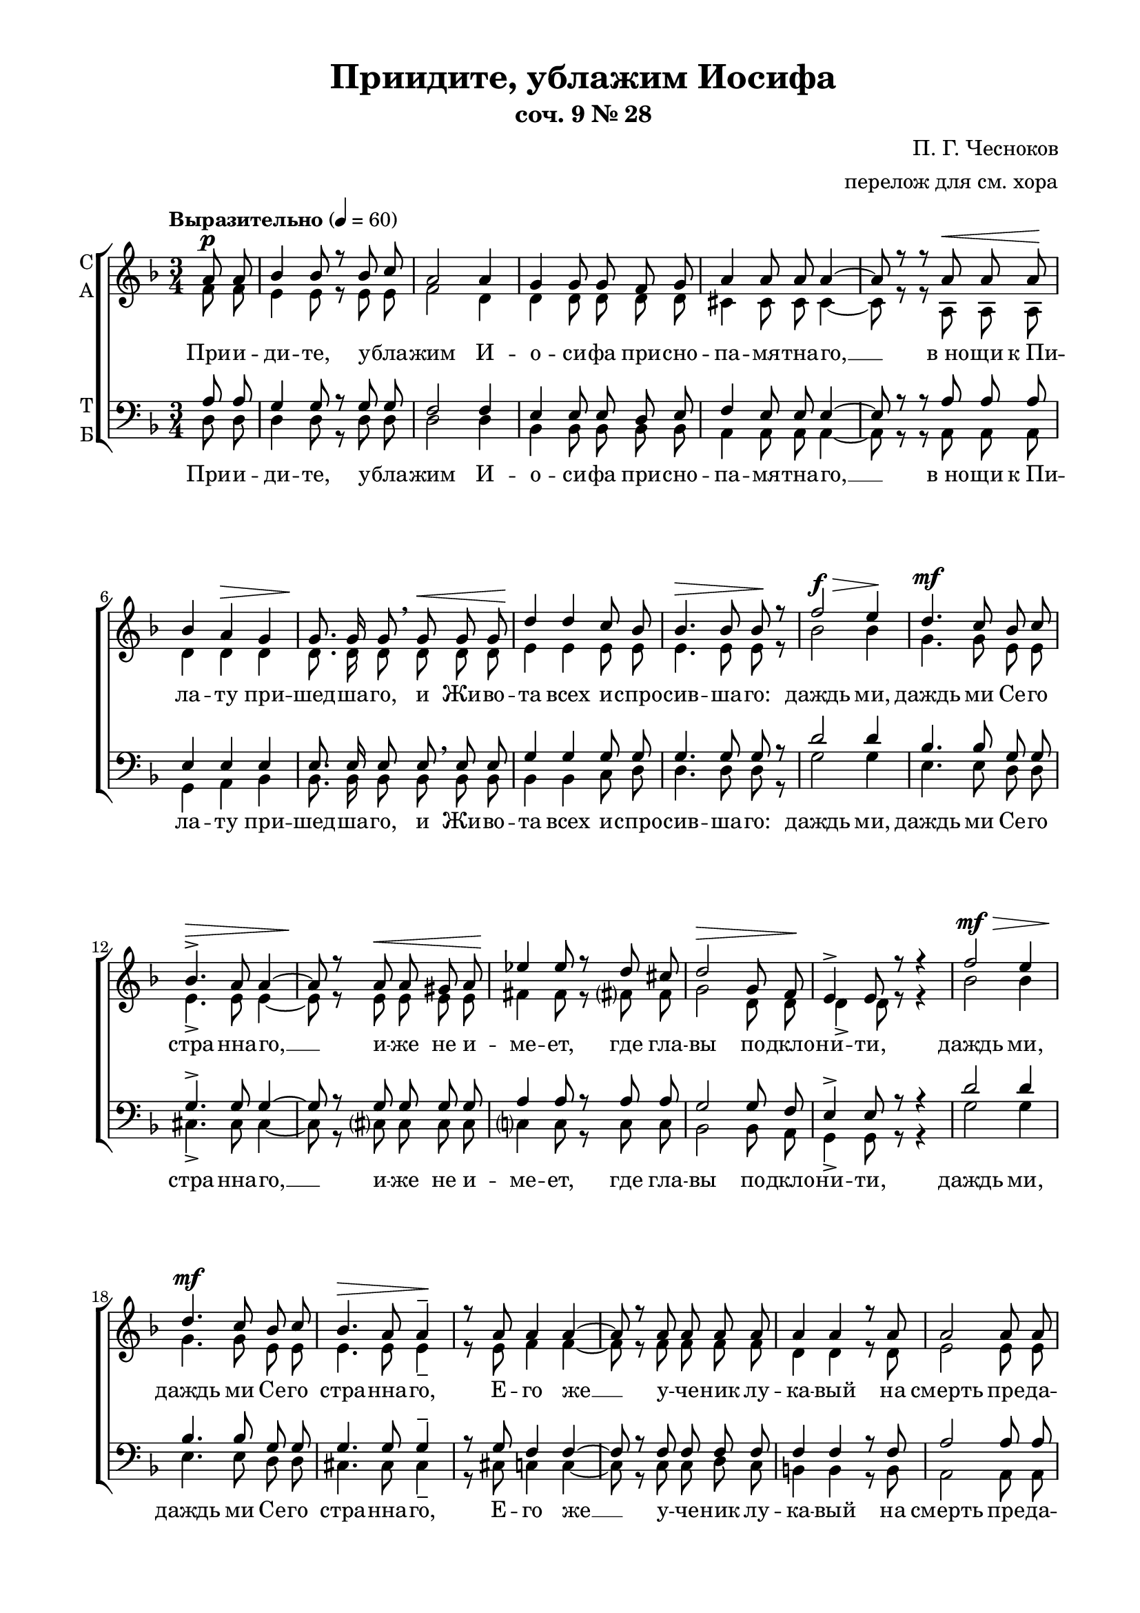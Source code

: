\version "2.18.2"

global = {
  \key d \minor
  \time 3/4
  \autoBeamOff
}

sopvoice = \relative c'' {
  \global
  \dynamicUp
  \partial 4 a8\p a | bes4 bes8 r bes c | a2 a4 | g g8 g f g |
  a4 a8 a a4~ | a8 r r a\< a a\! | bes4 a\> g | g8.\! g16 g8 \breathe g\< g g |
  d'4\! d c8 bes | bes4.\> bes8 bes\! r | f'2\f\> e4\! | d4.\mf c8 bes c |
  bes4.^>\> a8 a4~ | a8\! r a\< a gis a | ees'4\! ees8 r d cis |
  d2\> g,8 f\! | e4^> e8 r r4 | f'2\mf\> e4 | d4.\mf c8 bes c | bes4.\> a8 a4\!^- |
  r8 a a4 a~ | a8 r a a a a | a4 a r8 a | a2 a8 a |
  
  a4~ a8 r8 r4 | bes2\p g4 | d'2\mf bes4 | f'4.\mf e8 d c | bes4.^>\> a8 a4\!^- |
  r8 a a a\< gis a | ees'4\! ees d8 cis | d2 g,8\> f\! | e4~ e8 r r e\< |
  bes'4 bes8\! a g\> f | e4\! e r8 e\< | f4 f8 f\! c'\> bes | a4 a8\! r r e'8\f |
  g2^> d4 | f2^> d8 d | d4~ d8 r d4 | g2\f d4 | f8^> d d4^- \breathe d8\< f |
  e4 e8\! e d d | a4^\markup {\italic rit. }\> a8 a a4~\! | a8 r r4 
  a8^\markup{ \dynamic p \italic "a tempo" } a | a4 a8 a bes c |
  a4. a8 a4 | g g \breathe f8 g | a4 a8 r a a | bes4\> a g\! |
  
  d'4.\mf c8 bes4 | f'2^-\mp\> e4\! | r r d\mf | d4.^\markup {\italic legatissimo} d8 cis d | e4 e8 e b b |
  d2. | e2 b8 b | d2.~\> | d4~ d8\! r\fermata d\mf d |
  c4. bes8 a c | d c bes4 bes\> | bes~ bes8\! r bes\p bes | a4. g8 fis a |
  bes a g4 g\> | g~ g8\! r bes\p bes | a4.\< d8 e f | g^\markup { \dynamic f > }\! e^> f4^> d^> |
  d~ d8 r e\p d | c4 bes8 r c bes | a2\> a4 | a~ a8\pp r \bar "|."

}

altvoice = \relative c' {
  \global
  \partial 4 f8 f | e4 e8 r e e | f2 d4 | d d8 d d d |
  cis4 cis8 cis cis4~ | cis8 r r a a a | d4 d d | d8. d16 d8 d d d |
  e4 e e8 e | e4. e8 e r | bes'2 bes4 g4. g8 e e |
  e4._> e8 e4~ | e8 r e e e e | fis4 fis8 r fis? fis |
  g2 d8 d | d4_> d8 r r4 | bes'2 bes4 | g4. g8 e e | e4. e8 e4_- |
  r8 e f4 f~ | f8 r f f f f | d4 d r8 d | e2 e8 e |
  
  e4~ e8 r r4 | d2 d4 | e2 e4 | bes'4. bes8 g g | e4._> e8 e4_- |
  r8 e e e e e | fis4 fis fis8 fis | g2 d8 d | d4~ d8 r r d |
  d4 d8 d d d | d4 d r8 d | d4 d8 d d d | d4 cis8 r r a' |
  bes2_> bes4 | a2_> f8 f | e4~ e8 r f4 | bes2 bes4 | a8_> f f4_- f8 a |
  gis4 gis8 gis e e | a4 a8 a a4~ | a8 r r4 a8 a | f4 f8 f e e |
  f4. d8 d4 | d d d8 d | cis4 cis8 r a a | d4 d d |
  
  e4. e8 e4 | bes'2_- bes4 | r r e, | fis4. fis8 fis fis | g4 g8 g e e |
  fis2. | g2 e8 e | fis2.~ | fis4~ fis8 r\fermata f f |
  ees4. ees8 ees ees | d d d4 ees8[ c] | d4~ d8 r d d | c4. c8 c c |
  bes bes bes4 c8[ a] | bes4~ bes8 r d d | d4. f8 g a | bes_> g_> f4_> g8[_> e] |
  f4~ f8 r g f | d4 d8 r d d | d2 b8[ cis] | d4~ d8 r \bar "|."
  
}

tenorvoice = \relative c' {
  \global
  \dynamicUp
  \partial 4 a8 a | g4 g8 r g g | f2 f4 | e e8 e d e |
  f4 e8 e e4~ | e8 r r a a a | e4 e e | e8. e16 e8 e \breathe e e |
  g4 g g8 g | g4. g8 g r | d'2 d4 | bes4. bes8 g g |
  g4.^> g8 g4~ | g8 r g g g g | a4 a8 r a a |
  g2 g8 f | e4^> e8 r r4 | d'2 d4 | bes4. bes8 g g | g4. g8 g4^- |
  r8 g f4 f~ | f8 r f f f f | f4 f r8 f | a2 a8 a |
  
  a4~ a8 r r4 | e2 e4 | g2 g4 | d'4. d8 bes bes | g4.^> g8 g4^- |
  r8 g g g g g | a4 a a8 a8 | g2 g8 f | e4~ e8 r r e |
  e4 e8 e e f | e4 e r8 e | f4 f8 f f f | e4 e8 r r cis' |
  d2^> d4 | d2^> a8 a | g4~ g8 r a4 | d2 d4 | d8^_ a a4^- \breathe a8 d |
  d4 d8 d gis, gis | a4 a8 a a4~ | a8 r r4 a8 a | a4 a8 a g g |
  f4. f8 f4 | e e \breathe d8 e | f4 e8 r a a | e4 e e |
  
  g4. g8 g4 | d'2^- d4 | r r bes | a4. a8 a a | b4 b8 b g g |
  a2. | b2 g8 g | a2.~ | a4~ a8 r\fermata bes? bes |
  g4. g8 ges ges | f f f4 ges8[ ees] | f4~ f8 r g g | ees4. ees8 ees ees |
  d d d4 ees8[ c] | d4~ d8 r d e | f4. a8 d d | cis^> cis^> d4^> bes8[^> g] |
  a4~ a8 r bes bes | f4 f8 r f f | e2 g4 | f4~ f8 r \bar "|."

}

bassvoice = \relative c {
  \global
  \tempo "Выразительно" 4=60
  \dynamicDown
  \partial 4 d8 d | d4 d8 r d d | d2 d4 | bes4 bes8 bes bes bes |
  a4 a8 a a4~ | a8 r r a a a | g4 a bes | bes8. bes16 bes8 bes bes bes |
  bes4 bes c8 d | d4. d8 d r | g2 g4 | e4. e8 d d |
  cis4._> cis8 cis4~ | cis8 r cis? cis cis cis | c?4 c8 r c c |
  bes2 bes8 a | g4_> g8 r r4 | g'2 g4 | e4. e8 d d | cis4. cis8 cis4_- |
  r8 cis c4 c~ | c8 r c c d c | b4 b r8 b | a2 a8 a |
  
  a4~ a8 r r4 | g2 bes4 | bes2 d4 | g4. g8 e e | d4._> cis8 cis4_- |
  r8 cis8 cis cis cis cis | c?4 c c8 c | bes2 bes8 a | g4~ g8 r r g |
  g4 g8 a bes a | g4 g r8 g | gis4 gis8 gis gis gis | a4 a8 r r a' |
  g2_> g4 | d2_> c8 c | bes4~ bes8 r a4 | g( g') g | d8_> d d4_- c |
  b4~ b8 r bes4 | a~ a8 r a4 | a~ a8 r a a | d4 d8 d d d |
  d4. d8 d4 | bes4 bes bes8 bes | a4 a8 r a a | g4 a bes |
  
  bes4. c8 d4 | g2_- g4 | r r g, | a2.~ | a4 a a8 a |
  a4 a8 a a a | a2. | d2 d8 d | d4~ d8 r\fermata bes8 bes |
  bes2.~ | bes2 bes4 | bes4.( a8) g4 | g2 g4 |
  g2 g4 | g4~ g8 r g g | a2.~ | a4( d) d |
  d4~ d8 r g, g | gis4 gis8 r gis gis | a2 a4 | d4~ d8 r \bar "|."
}

texta = \lyricmode {
При -- и -- ди -- те, у -- бла -- жим И -- о -- си -- фа при -- сно --
  па -- мя -- тна -- го, __ "в но" -- щи "к Пи" -- ла -- ту при -- шед -- ша -- го, и Жи -- во -- 
  та всех и -- спро -- сив -- ша -- го: даждь ми, даждь ми  Се -- го 
  стра -- нна -- го, __ и -- же не и -- ме -- ет, где гла -- 
  вы по -- дкло -- ни -- ти, даждь ми, даждь ми Се -- го стра -- нна -- го, 
  Е -- го же __ у -- че -- ник лу -- ка -- вый на смерть пре -- да -- 
  де, __ даждь ми, даждь ми, даждь ми Се -- го стра -- нна -- го, 
  Е -- го же Ма -- ти, зря -- щи на Кре -- сте ви -- ся -- ща, __ ры -- 
  да -- ю -- щи во -- пи -- я -- ше, и ма -- тер -- ски во -- скли -- ца -- ше: У -- 
  вы Мне, Ча -- до Мо -- е! __ У -- вы мне Cве -- те Мой, 
}

 
  
textb = \lyricmode { Си -- ме -- о -- ном бо пре -- дре -- 
  че -- нно -- е "в це" -- ркви днесь со -- бы -- сться: мо -- е се -- рдце о -- 
  ру -- жи -- е про -- йде, но "в ра" -- дость Во -- скре -- се -- ни -- я Тво -- е -- 
  го плач пре -- ло -- жи. __ По -- кла -- 
  ня -- е -- мся __ стра -- стем Тво -- им, Хри -- сте, __ по -- кла -- ня -- е -- мся
}

textc = \lyricmode { и Свя -- то -- му Во -- скре -- се -- ни -- ю. __ }


text = \lyricmode {
  \texta
   и у -- тро -- ба Мо -- я во -- злю -- бле -- нна -- я! __ 
  \textb
  
   стра -- стем Тво -- им, Хри -- сте, __ по -- кла -- ня -- е -- мся стра -- стем Тво -- им, Хри -- 
  сте, __ \textc
}

textbass = \lyricmode {
  \texta 
  %\repeat unfold 166 \skip 1
  у -- вы, у -- вы, у -- вы!
  \textb
  \textc
}

\bookpart {
  \header {
  title = "Приидите, ублажим Иосифа"
  subtitle = "соч. 9 № 28"
  composer = "П. Г. Чесноков"
  arranger = "перелож для см. хора"
  % Удалить строку версии LilyPond 
  tagline = ##f
}

\paper {
  #(set-default-paper-size "a4")
  top-margin = 10
  left-margin = 20
  right-margin = 15
  bottom-margin = 15
  indent = 0
  ragged-bottom = ##f
  ragged-last-bottom = ##f
}

\score {
  \new ChoirStaff
  <<
    \new Staff \with {
      instrumentName = \markup { \column { "С" "А"  } }
      midiInstrument = "voice oohs"
    } <<
      \new Voice = "soprano" { \voiceOne \sopvoice }
      \new Voice  = "alto" { \voiceTwo \altvoice }
    >> 
    \new Lyrics \lyricsto "soprano" { \text }
  
    \new Staff \with {
      instrumentName = \markup { \column { "Т" "Б" } }
      midiInstrument = "voice oohs"
    } <<
        \new Voice = "tenor" { \voiceOne \clef bass \tenorvoice }
        \new Voice = "bass" { \voiceTwo \bassvoice }
    >>
    \new Lyrics \lyricsto "bass" { \textbass }
  >>
  \layout { 
    #(layout-set-staff-size 19)
  }
  \midi {
    \tempo 4=60
  }
}
}


